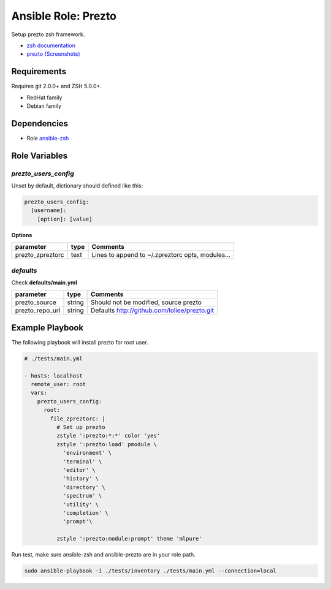 Ansible Role: Prezto
####################

Setup prezto zsh framework.

- `zsh documentation <http://www.zsh.org/>`_
- `prezto <https://github.com/sorin-ionescu/prezto>`_  `(Screenshots) <http://mikebuss.com/2014/04/07/customizing-prezto/>`_

Requirements
============

Requires git 2.0.0+ and ZSH 5.0.0+.

- RedHat family
- Debian family

Dependencies
============

- Role `ansible-zsh <https://github.com/loliee/ansible-zsh>`_

Role Variables
==============

`prezto_users_config`
--------------------

Unset by default, dictionary should defined like this:

.. code:: yaml

      prezto_users_config:
        [username]:
          [option]: [value]

**Options**

+------------------+-----------+--------------------------------------------------+
| parameter        | type      | Comments                                         |
+==================+===========+==================================================+
| prezto_zpreztorc | text      | Lines to append to ~/.zpreztorc opts, modules... |
+------------------+-----------+--------------------------------------------------+

`defaults`
----------

Check **defaults/main.yml**

+------------------+-----------+--------------------------------------------------+
| parameter        | type      | Comments                                         |
+==================+===========+==================================================+
| prezto_source    | string    | Should not be modified, source prezto            |
+------------------+-----------+--------------------------------------------------+
| prezto_repo_url  | string    | Defaults http://github.com/loliee/prezto.git     |
+------------------+-----------+--------------------------------------------------+


Example Playbook
================

The following playbook will install prezto for root user.

.. code::

    # ./tests/main.yml

    - hosts: localhost
      remote_user: root
      vars:
        prezto_users_config:
          root:
            file_zpreztorc: |
              # Set up prezto
              zstyle ':prezto:*:*' color 'yes'
              zstyle ':prezto:load' pmodule \
                'environment' \
                'terminal' \
                'editor' \
                'history' \
                'directory' \
                'spectrum' \
                'utility' \
                'completion' \
                'prompt'\

              zstyle ':prezto:module:prompt' theme 'mlpure'


Run test, make sure ansible-zsh and ansible-prezto are in your role path.

.. code:: bash

  sudo ansible-playbook -i ./tests/inventory ./tests/main.yml --connection=local
